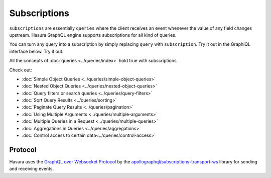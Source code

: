 Subscriptions
=============

``subscriptions`` are essentially ``queries`` where the client receives an event whenever the value of any field changes upstream. Hasura GraphQL engine supports subscriptions for all kind of queries.

You can turn any query into a subscription by simply replacing ``query`` with ``subscription``. Try it out in the GraphiQL interface below. Try it out.

.. graphiql::
  :query:
    subscription {
      author {
        id
        name
        articles(
          where: {is_published: {_eq: true}},
          order_by: ["-published_on"],
          limit: 2
        ) {
          id
          title
          is_published
          published_on
        }
      }
    }
  :response:
    {
      "data": {
        "author": [
          {
            "id": 1,
            "name": "Justin",
            "articles": [
              {
                "is_published": true,
                "id": 16,
                "title": "sem duis aliquam",
                "published_on": "2018-02-14"
              },
              {
                "is_published": true,
                "id": 15,
                "title": "vel dapibus at",
                "published_on": "2018-01-02"
              }
            ]
          },
          {
            "id": 2,
            "name": "Beltran",
            "articles": [
              {
                "is_published": true,
                "id": 2,
                "title": "a nibh",
                "published_on": "2018-06-10"
              },
              {
                "is_published": true,
                "id": 9,
                "title": "sit amet",
                "published_on": "2017-05-16"
              }
            ]
          },
          {
            "id": 3,
            "name": "Sidney",
            "articles": [
              {
                "is_published": true,
                "id": 6,
                "title": "sapien ut",
                "published_on": "2018-01-08"
              },
              {
                "is_published": true,
                "id": 11,
                "title": "turpis eget",
                "published_on": "2017-04-14"
              }
            ]
          },
          {
            "id": 4,
            "name": "Anjela",
            "articles": [
              {
                "is_published": true,
                "id": 1,
                "title": "sit amet",
                "published_on": "2017-08-09"
              },
              {
                "is_published": true,
                "id": 3,
                "title": "amet justo morbi",
                "published_on": "2017-05-26"
              }
            ]
          }
        ]
      }
    }

All the concepts of :doc:`queries <../queries/index>` hold true with subscriptions.


Check out:

* :doc:`Simple Object Queries <../queries/simple-object-queries>`
* :doc:`Nested Object Queries <../queries/nested-object-queries>`
* :doc:`Query filters or search queries <../queries/query-filters>`
* :doc:`Sort Query Results <../queries/sorting>`
* :doc:`Paginate Query Results <../queries/pagination>`
* :doc:`Using Multiple Arguments <../queries/multiple-arguments>`
* :doc:`Multiple Queries in a Request <../queries/multiple-queries>`
* :doc:`Aggregations in Queries <../queries/aggregations>`
* :doc:`Control access to certain data<../queries/control-access>`

Protocol
--------

Hasura uses the `GraphQL over Websocket Protocol <https://github.com/apollographql/subscriptions-transport-ws/blob/master/PROTOCOL.md>`_ by the `apollographql/subscriptions-transport-ws <https://github.com/apollographql/subscriptions-transport-ws>`_ library for sending and receiving events.
